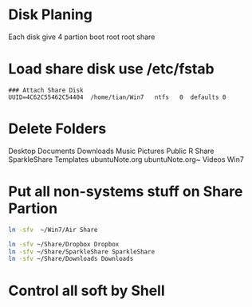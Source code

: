 * Disk Planing
Each disk give 4 partion boot root root share
* Load share disk use /etc/fstab
#+BEGIN_EXAMPLE
### Attach Share Disk
UUID=4C62C55462C54404  /home/tian/Win7   ntfs   0  defaults 0
#+END_EXAMPLE
* Delete Folders
Desktop  Documents  Downloads  Music  Pictures  Public  R  Share  SparkleShare  Templates  ubuntuNote.org  ubuntuNote.org~  Videos  Win7
* Put all non-systems stuff on Share Partion
#+BEGIN_SRC sh
ln -sfv  ~/Win7/Air Share
#+END_SRC

#+BEGIN_SRC sh
ln -sfv ~/Share/Dropbox Dropbox 
ln -sfv ~/Share/SparkleShare SparkleShare
ln -sfv ~/Share/Downloads Downloads
#+END_SRC
* Control all soft by Shell
